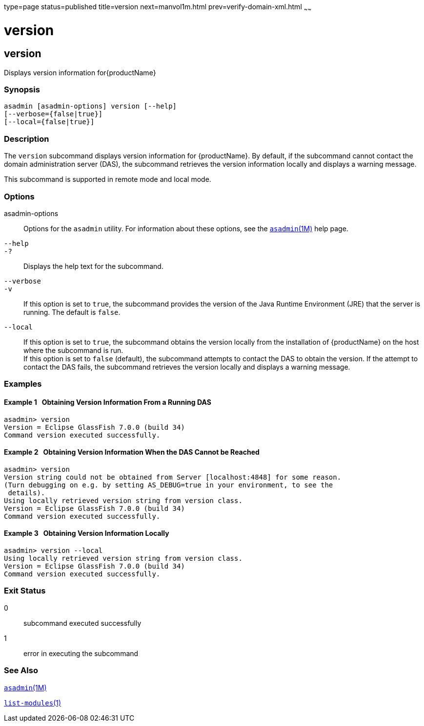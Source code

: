type=page
status=published
title=version
next=manvol1m.html
prev=verify-domain-xml.html
~~~~~~

= version

[[version]]

== version

Displays version information for{productName}

=== Synopsis

[source]
----
asadmin [asadmin-options] version [--help]
[--verbose={false|true}]
[--local={false|true}]
----

=== Description

The `version` subcommand displays version information for
{productName}. By default, if the subcommand cannot contact the
domain administration server (DAS), the subcommand retrieves the version
information locally and displays a warning message.

This subcommand is supported in remote mode and local mode.

=== Options

asadmin-options::
  Options for the `asadmin` utility. For information about these
  options, see the xref:asadmin.adoc#asadmin[`asadmin`(1M)] help page.
`--help`::
`-?`::
  Displays the help text for the subcommand.
`--verbose`::
`-v`::
  If this option is set to `true`, the subcommand provides the version
  of the Java Runtime Environment (JRE) that the server is running. The
  default is `false`.
`--local`::
  If this option is set to `true`, the subcommand obtains the version
  locally from the installation of {productName} on the host where
  the subcommand is run. +
  If this option is set to `false` (default), the subcommand attempts to
  contact the DAS to obtain the version. If the attempt to contact the
  DAS fails, the subcommand retrieves the version locally and displays a
  warning message.

=== Examples

[[sthref2351]]

==== Example 1   Obtaining Version Information From a Running DAS

[source]
----
asadmin> version
Version = Eclipse GlassFish 7.0.0 (build 34)
Command version executed successfully.
----

[[sthref2352]]

==== Example 2   Obtaining Version Information When the DAS Cannot be Reached

[source]
----
asadmin> version
Version string could not be obtained from Server [localhost:4848] for some reason.
(Turn debugging on e.g. by setting AS_DEBUG=true in your environment, to see the
 details).
Using locally retrieved version string from version class.
Version = Eclipse GlassFish 7.0.0 (build 34)
Command version executed successfully.
----

[[sthref2353]]

==== Example 3   Obtaining Version Information Locally

[source]
----
asadmin> version --local
Using locally retrieved version string from version class.
Version = Eclipse GlassFish 7.0.0 (build 34)
Command version executed successfully.
----

=== Exit Status

0::
  subcommand executed successfully
1::
  error in executing the subcommand

=== See Also

xref:asadmin.adoc#asadmin[`asadmin`(1M)]

xref:list-modules.adoc#list-modules[`list-modules`(1)]


